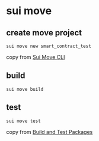 * sui move

** create move project

#+begin_src shell
sui move new smart_contract_test
#+end_src

copy from [[https://docs.sui.io/references/cli/move][Sui Move CLI]]

** build

#+begin_src shell
sui move build
#+end_src

** test

#+begin_src shell
sui move test
#+end_src

copy from [[https://docs.sui.io/guides/developer/first-app/build-test][Build and Test Packages]]
